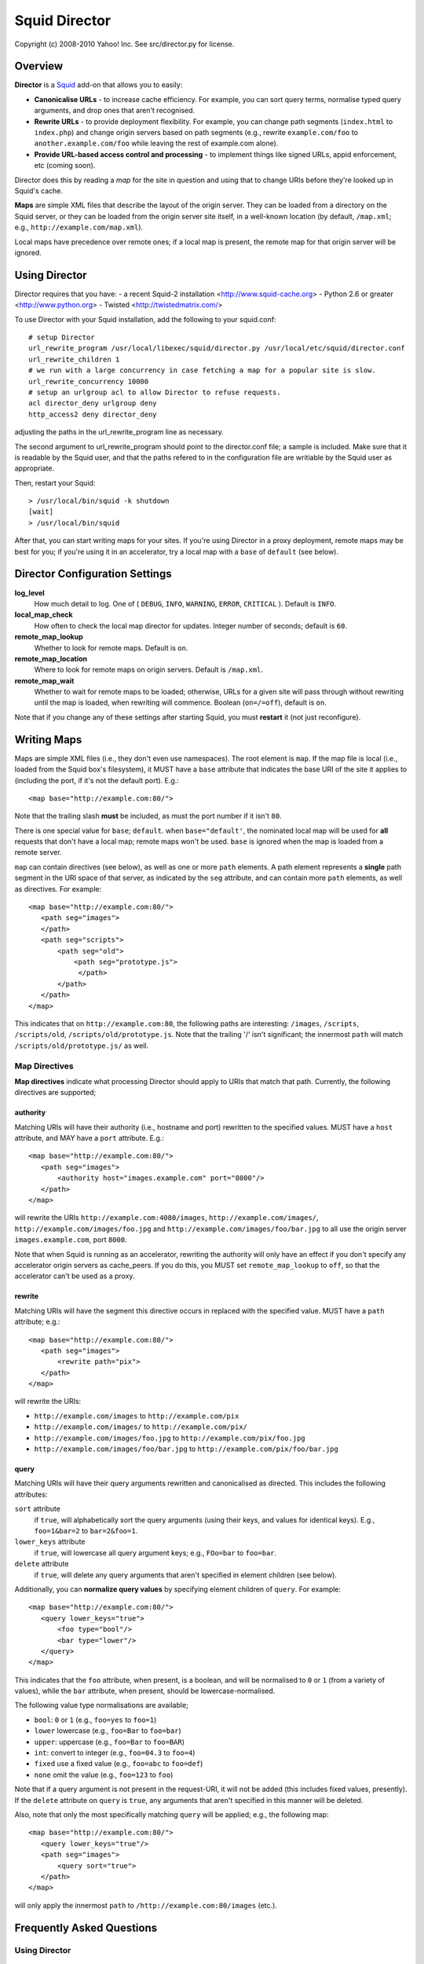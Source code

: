 Squid Director
==============

Copyright (c) 2008-2010 Yahoo! Inc.
See src/director.py for license.


Overview
~~~~~~~~

**Director** is a `Squid <http://www.squid-cache.org/>`_ add-on
that allows you to easily:

-  **Canonicalise URLs** - to increase cache efficiency. For
   example, you can sort query terms, normalise typed query arguments,
   and drop ones that aren't recognised.
-  **Rewrite URLs** - to provide deployment flexibility. For
   example, you can change path segments (``index.html`` to
   ``index.php``) and change origin servers based on path segments
   (e.g., rewrite ``example.com/foo`` to
   ``another.example.com/foo`` while leaving the rest of
   example.com alone).
-  **Provide URL-based access control and processing** - to
   implement things like signed URLs, appid enforcement, etc (coming
   soon).

Director does this by reading a *map* for the site in question and
using that to change URIs before they're looked up in Squid's
cache.

**Maps** are simple XML files that describe the layout of the
origin server. They can be loaded from a directory on the Squid
server, or they can be
loaded from the origin server site itself, in a well-known location
(by default, ``/map.xml``; e.g.,
``http://example.com/map.xml``).


Local maps have precedence over remote ones; if a local map is
present, the remote map for that origin server will be ignored.


Using Director
~~~~~~~~~~~~~~

Director requires that you have:
- a recent Squid-2 installation <http://www.squid-cache.org>
- Python 2.6 or greater <http://www.python.org>
- Twisted <http://twistedmatrix.com/>

To use Director with your Squid installation, add the following to your
squid.conf::

  # setup Director
  url_rewrite_program /usr/local/libexec/squid/director.py /usr/local/etc/squid/director.conf
  url_rewrite_children 1
  # we run with a large concurrency in case fetching a map for a popular site is slow.
  url_rewrite_concurrency 10000
  # setup an urlgroup acl to allow Director to refuse requests.
  acl director_deny urlgroup deny
  http_access2 deny director_deny

adjusting the paths in the url_rewrite_program line as necessary.

The second argument to url_rewrite_program should point to the director.conf
file; a sample is included. Make sure that it is readable by the Squid user,
and that the paths refered to in the configuration file are writiable by
the Squid user as appropriate.

Then, restart your Squid::

  > /usr/local/bin/squid -k shutdown
  [wait]
  > /usr/local/bin/squid

After that, you can start writing maps for your sites. If you're
using Director in a proxy deployment, remote maps may be best for
you; if you're using it in an accelerator, try a local map with a
``base`` of ``default`` (see below).



Director Configuration Settings
~~~~~~~~~~~~~~~~~~~~~~~~~~~~~~~

**log\_level**
    How much detail to log. One of ( ``DEBUG``, ``INFO``, ``WARNING``,
    ``ERROR``, ``CRITICAL`` ). Default is ``INFO``.
**local\_map\_check**
    How often to check the local map director for updates. Integer
    number of seconds; default is ``60``.
**remote\_map\_lookup**
    Whether to look for remote maps. Default is ``on``.
**remote\_map\_location**
    Where to look for remote maps on origin servers. Default is
    ``/map.xml``.
**remote\_map\_wait**
    Whether to wait for remote maps to be loaded; otherwise, URLs for a
    given site will pass through without rewriting until the map is
    loaded, when rewriting will commence. Boolean (``on=/=off``),
    default is ``on``.


Note that if you change any of these settings after starting
Squid, you must **restart** it (not just reconfigure).


Writing Maps
~~~~~~~~~~~~

Maps are simple XML files (i.e., they don't even use namespaces).
The root element is ``map``. If the map file is local (i.e., loaded
from the Squid box's filesystem), it MUST have a ``base`` attribute
that indicates the base URI of the site it applies to (including
the port, if it's not the default port). E.g.::

  <map base="http://example.com:80/">

Note that the trailing slash **must** be included, as must the port
number if it isn't ``80``.

There is one special value for ``base``; ``default``. when
``base="default'``, the nominated local map will be used for
**all** requests that don't have a local map; remote maps won't be
used. ``base`` is ignored when the map is loaded from a remote
server.

``map`` can contain directives (see below), as well as one or more
``path`` elements. A path element represents a **single** path
segment in the URI space of that server, as indicated by the
``seg`` attribute, and can contain more ``path`` elements, as well
as directives. For example::

      <map base="http://example.com:80/">
         <path seg="images">
         </path>
         <path seg="scripts">
             <path seg="old">
                 <path seg="prototype.js">
                  </path>
             </path>
         </path>
      </map>


This indicates that on ``http://example.com:80``, the
following paths are interesting: ``/images``, ``/scripts``,
``/scripts/old``, ``/scripts/old/prototype.js``. Note that the
trailing '/' isn't significant; the innermost ``path`` will match
``/scripts/old/prototype.js/`` as well.


Map Directives
--------------

**Map directives** indicate what processing Director should apply
to URIs that match that path. Currently, the following directives
are supported;

authority
^^^^^^^^^

Matching URIs will have their authority (i.e., hostname and port)
rewritten to the specified values. MUST have a ``host`` attribute,
and MAY have a ``port`` attribute. E.g.::

      <map base="http://example.com:80/">
         <path seg="images">
             <authority host="images.example.com" port="8000"/>
         </path>
      </map>

will rewrite the URIs ``http://example.com:4080/images``,
``http://example.com/images/``,
``http://example.com/images/foo.jpg`` and
``http://example.com/images/foo/bar.jpg`` to all use the
origin server ``images.example.com``, port ``8000``.

Note that when Squid is running as an accelerator,
rewriting the authority will only have an effect if you don't specify any
accelerator origin servers as cache_peers. If you do this, you
MUST set ``remote_map_lookup`` to ``off``, so that the accelerator
can't be used as a proxy.

rewrite
^^^^^^^

Matching URIs will have the segment this directive occurs in
replaced with the specified value. MUST have a ``path`` attribute;
e.g.::

      <map base="http://example.com:80/">
         <path seg="images">
             <rewrite path="pix">
         </path>
      </map>

will rewrite the URIs:

-  ``http://example.com/images`` to
   ``http://example.com/pix``
-  ``http://example.com/images/`` to
   ``http://example.com/pix/``
-  ``http://example.com/images/foo.jpg`` to
   ``http://example.com/pix/foo.jpg``
-  ``http://example.com/images/foo/bar.jpg`` to
   ``http://example.com/pix/foo/bar.jpg``

query
^^^^^

Matching URIs will have their query arguments rewritten and
canonicalised as directed. This includes the following attributes:

``sort`` attribute
    if ``true``, will alphabetically sort the query arguments (using
    their keys, and values for identical keys). E.g., ``foo=1&bar=2``
    to ``bar=2&foo=1``.
``lower_keys`` attribute
    if ``true``, will lowercase all query argument keys; e.g.,
    ``FOo=bar`` to ``foo=bar``.
``delete`` attribute
    if ``true``, will delete any query arguments that aren't specified
    in element children (see below).

Additionally, you can **normalize query values** by specifying
element children of ``query``. For example::

      <map base="http://example.com:80/">
         <query lower_keys="true">
             <foo type="bool"/>
             <bar type="lower"/>
         </query>
      </map>

This indicates that the ``foo`` attribute, when present, is a
boolean, and will be normalised to ``0`` or ``1`` (from a variety
of values), while the ``bar`` attribute, when present, should be
lowercase-normalised.

The following value type normalisations are available;

-  ``bool``: ``0`` or ``1`` (e.g., ``foo=yes`` to ``foo=1``)
-  ``lower`` lowercase (e.g., ``foo=Bar`` to ``foo=bar``)
-  ``upper``: uppercase (e.g., ``foo=Bar`` to ``foo=BAR``)
-  ``int``: convert to integer (e.g., ``foo=04.3`` to ``foo=4``)
-  ``fixed`` use a fixed value (e.g., ``foo=abc`` to ``foo=def``)
-  ``none`` omit the value (e.g., ``foo=123`` to ``foo``)

Note that if a query argument is not present in the request-URI, it
will not be added (this includes fixed values, presently). If the
``delete`` attribute on ``query`` is ``true``, any arguments that
aren't specified in this manner will be deleted.

Also, note that only the most specifically matching ``query`` will
be applied; e.g., the following map::

      <map base="http://example.com:80/">
         <query lower_keys="true"/>
         <path seg="images">
             <query sort="true">
         </path>
      </map>

will only apply the innermost ``path`` to
``/http://example.com:80/images`` (etc.).


Frequently Asked Questions
~~~~~~~~~~~~~~~~~~~~~~~~~~

Using Director
--------------

Why should I put maps on my origin servers?
^^^^^^^^^^^^^^^^^^^^^^^^^^^^^^^^^^^^^^^^^^^

There are two reasons;

#. Separating the configuration from the application it applies to
   is more likely to lead to them becoming out-of-sync; it's easy to
   forget configuration on another box.
#. If other parties consume your services and also use Director,
   they can benefit from increased efficiency -- lessening load on
   your servers.


What will happen when the map isn't loaded? Will users get errors?
^^^^^^^^^^^^^^^^^^^^^^^^^^^^^^^^^^^^^^^^^^^^^^^^^^^^^^^^^^^^^^^^^^

If a local map is present, it will always be loaded, so this isn't
a concern. However, if you're using remote maps, the first request
kicks off the request for the map. In this case, Director can
operate in two different modes;

#. ``always_wait=on`` - Director will wait for the
   map to load, so it can rewrite the URL. This is the default, and
   may result in added latency while the map is loaded.
#. ``always_wait=off`` - Director will start
   loading the map in the background, but immediately reply without
   modifying the URL, to avoid latency.

If your site depends on Director to rewrite URIs (e.g., in a
accelerator configuration),
and the back-end server can't cope with URLs that aren't rewritten,
the best strategy is to use local maps, so that users are always
sent to the correct place.

However, if you're using Director for canonicalisation or other
more forgiving transformations, try using remote maps, and consider
turning ``always_wait`` off.

How do I test my maps with Director?
^^^^^^^^^^^^^^^^^^^^^^^^^^^^^^^^^^^^

Director has a command-line test mode; use it like this::

  > /usr/local/libexec/squid/director.py -t /usr/local/etc/squid/director.conf

Then, you can type in **only** the URI to be redirected; it will
respond with the rewritten URI. When doing this, you can see what's
happening in the log. Try setting ``log_level=DEBUG`` (reloading Ssquid
afterwards) if you want more information.

How often are maps refreshed?
^^^^^^^^^^^^^^^^^^^^^^^^^^^^^

Local maps will be re-checked every
``local_map_check`` seconds.

Remote maps will be refreshed according to their
``Cache-Control: max-age`` response header. If one isn't present,
or if it's too low, it will be checked every 60 seconds.

In both cases, maps will also be refreshed each time Squid is
reloaded or restarted.

How does Director handle errors?
^^^^^^^^^^^^^^^^^^^^^^^^^^^^^^^^

There are a variety of errors that may happen in the process of
handling URIs from Squid, as well as working with maps.

Generally, Director will fall back to regurgitating the original
request-URI in the event of an error in communicating with Squid
(which is very unlikely).

In the event of a problem getting a map file (e.g., DNS problems,
TCP errors, XML parsing issues), Director will schedule a re-check
in the near future, and then regurgitate the request-URI.

In both cases, the problem will be noted in Director's log.

About Director
--------------

Director doesn't do what I need. Can I get something added to it?
^^^^^^^^^^^^^^^^^^^^^^^^^^^^^^^^^^^^^^^^^^^^^^^^^^^^^^^^^^^^^^^^^

Probably. We're very open to feature requests and new
functionality, provided that they don't affect overall performance.

Features that may be coming up (feedback appreciated!) include:

-  More flexible rewriting (e.g., rewriting the path base, not just
   the current segment, or rewriting all \*.html to \*.php)
-  Handling appid checks and signed URLs
-  Generating redirects for clients
-  Generating urlgroups that can be used with Squid ACLs
-  Rewriting, etc. based upon request headers (e.g., Cookie),
   request method, etc.
-  Per-IP (or even ynet) access control in the map
-  Matrix URI canonicalisation
-  Bucket (A/B) testing

Additionally, there are a number of things we can do to improve its
performance and manageability.

How does Director work?
^^^^^^^^^^^^^^^^^^^^^^^

Director is a Squid "helper process"; when squid starts, it
launches an instance of the helper and communicates with it on
STDIN and STDOUT. It's written in Python using the Twisted
event-driven framework.


How much overhead does Director add to a Squid box?
^^^^^^^^^^^^^^^^^^^^^^^^^^^^^^^^^^^^^^^^^^^^^^^^^^^

Director does use some CPU; in pathological circumstances, it may
even use nearly as much CPU as Squid itself. However, since most
modern deployments are on dual-CPU or multi-core boxes, it
shouldn't compete with Squid for resources.

Running a redirector of any kind does impose some overhead on Squid
processing; in our testing, for example,
a 4K response out of memory gets around 6,000 requests per second
without Director being used; when used with a redirector, this
drops to about 4,500 requests/sec. Although this is an absolute
drop in capacity, it's in pathological circumstances, where all
responses are served out of memory cache. In real-world
deployments, where the hit rate is lower because URLs aren't
canonicalised, Director can help increase the throughput and cache
efficiency you'll see.

Director shouldn't use noticable amounts of memory unless you have
a **very** large number of maps in active use.


How much latency does Director add to requests?
^^^^^^^^^^^^^^^^^^^^^^^^^^^^^^^^^^^^^^^^^^^^^^^

Popular URLs are cached in Director, to provide the fastest
possible service. In these cases, much less than a millisecond of
latency will be added to requests.

If a URL isn't cached, but the relevant map is already loaded in
Director, service is still very fast, often still far less than a
millisecond.

It is only when a map isn't loaded that Director may introduce noticeable
amounts of latency. There are a few ways to mitigate this;
- Use local maps; they are loaded at startup and therefore always available.
- Set always_wait to off; this will cause Director to return the request-URI
as-is immediately if it doesn't have the map loaded.
- Set Cache-Control: max-age as high as you can tolerate, to reduce the
  frequency of map reloads.

Why not just implement Apache's mod_rewrite in Squid?
^^^^^^^^^^^^^^^^^^^^^^^^^^^^^^^^^^^^^^^^^^^^^^^^^^^^^

mod_rewrite is very powerful -- much more so than Director -- but because of
this is it often difficult to configure, and more importantly, CPU-intensive.
While Apache boxes are usually too busy to notice the overhead of evaluating
lots of regexen, Squid boxes -- which can easily handle thousands of requests
a second -- would quickly be bogged down if they had that much to do.

This is why the map is designed as a tree that can be walked on a per-request
basis with little overhead.

How does Director compare with other Squid redirectors (e.g., Squirm, Jesred)?
^^^^^^^^^^^^^^^^^^^^^^^^^^^^^^^^^^^^^^^^^^^^^^^^^^^^^^^^^^^^^^^^^^^^^^^^^^^^^^

Most existing redirectors use regex, which is fine if you only have one or two
rules. However, regex doesn't scale well when you have a large number of
rules; each rule has to be evaluated for each request, until a match is found.
This is why Director takes a tree-based approach.

Director is also somewhat specialised for URL canonicalisation; while this is
possible using regex, it's hard to get right every time.

Also, Director's ability to get site maps from the origin server on demand
makes it easier to use optimistically with a large number of clients that you
don't control, especially for URL canonicalisation.

This isn't to say that these other redirectors don't have their uses; they may
be faster or more flexible than Director in some scenarios.

  